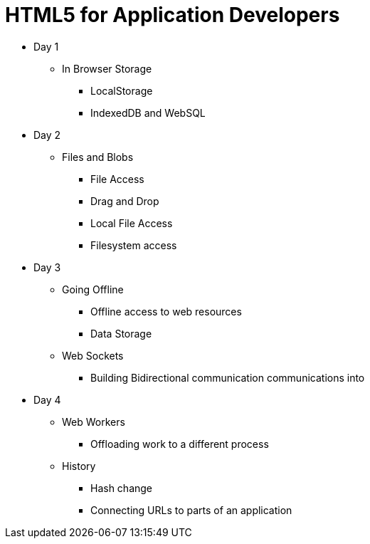 = HTML5 for Application Developers 


* Day 1
** In Browser Storage
*** LocalStorage 
*** IndexedDB and WebSQL

* Day 2
** Files and Blobs
*** File Access 
*** Drag and Drop
*** Local File Access
*** Filesystem access

* Day 3
** Going Offline
*** Offline access to web resources 
*** Data Storage

** Web Sockets
*** Building Bidirectional communication communications into  

* Day 4
** Web Workers
*** Offloading work to a different process 

** History 
*** Hash change
*** Connecting URLs to parts of an application
